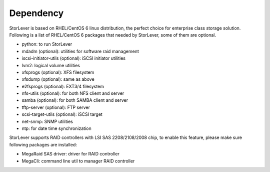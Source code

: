 .. _dependency:

Dependency
==========

StorLever is based on RHEL/CentOS 6 linux distribution, the perfect choice for enterprise class storage solution.
Following is a list of RHEL/CentOS 6 packages that needed by StorLever, some of them are optional.

* python: to run StorLever

* mdadm (optional): utilities for software raid management
* iscsi-initiator-utils (optional): iSCSI initiator utilities
* lvm2: logical volume utilities
* xfsprogs (optional): XFS filesystem
* xfsdump (optional): same as above
* e2fsprogs (optional): EXT3/4 filesystem
* nfs-utils (optional): for both NFS client and server
* samba (optional): for both SAMBA client and server
* tftp-server (optional): FTP server
* scsi-target-utils (optional): iSCSI target

* net-snmp: SNMP utilities
* ntp: for date time synchronization

StorLever supports RAID controllers with LSI SAS 2208/2108/2008 chip, to enable this feature, please
make sure following packages are installed:

* MegaRaid SAS driver: driver for RAID controller
* MegaCli: command line util to manager RAID controller

